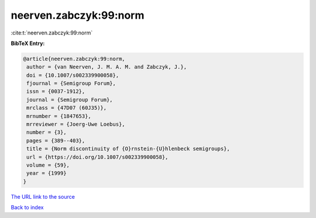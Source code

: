 neerven.zabczyk:99:norm
=======================

:cite:t:`neerven.zabczyk:99:norm`

**BibTeX Entry:**

.. code-block:: bibtex

   @article{neerven.zabczyk:99:norm,
    author = {van Neerven, J. M. A. M. and Zabczyk, J.},
    doi = {10.1007/s002339900058},
    fjournal = {Semigroup Forum},
    issn = {0037-1912},
    journal = {Semigroup Forum},
    mrclass = {47D07 (60J35)},
    mrnumber = {1847653},
    mrreviewer = {Joerg-Uwe Loebus},
    number = {3},
    pages = {389--403},
    title = {Norm discontinuity of {O}rnstein-{U}hlenbeck semigroups},
    url = {https://doi.org/10.1007/s002339900058},
    volume = {59},
    year = {1999}
   }
`The URL link to the source <ttps://doi.org/10.1007/s002339900058}>`_


`Back to index <../By-Cite-Keys.html>`_
